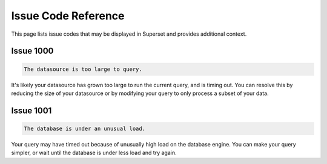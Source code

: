 ..  Licensed to the Apache Software Foundation (ASF) under one
    or more contributor license agreements.  See the NOTICE file
    distributed with this work for additional information
    regarding copyright ownership.  The ASF licenses this file
    to you under the Apache License, Version 2.0 (the
    "License"); you may not use this file except in compliance
    with the License.  You may obtain a copy of the License at

..    http://www.apache.org/licenses/LICENSE-2.0

..  Unless required by applicable law or agreed to in writing,
    software distributed under the License is distributed on an
    "AS IS" BASIS, WITHOUT WARRANTIES OR CONDITIONS OF ANY
    KIND, either express or implied.  See the License for the
    specific language governing permissions and limitations
    under the License.

Issue Code Reference
====================

This page lists issue codes that may be displayed in Superset and provides additional context.

Issue 1000
""""""""""

.. code-block:: text

    The datasource is too large to query.

It's likely your datasource has grown too large to run the current query, and is timing out. You can resolve this by reducing the size of your datasource or by modifying your query to only process a subset of your data.

Issue 1001
""""""""""

.. code-block:: text

    The database is under an unusual load.

Your query may have timed out because of unusually high load on the database engine. You can make your query simpler, or wait until the database is under less load and try again.
